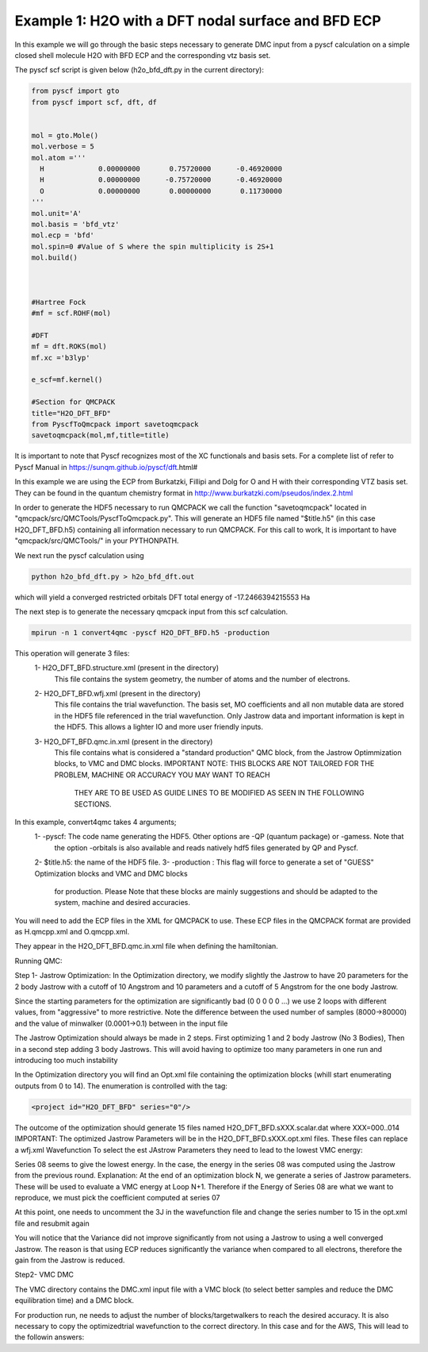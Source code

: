 Example 1: H2O with a DFT nodal surface and BFD ECP
====================

In this example we will go through the basic steps necessary to
generate DMC input from a pyscf calculation on a simple closed
shell molecule H2O with BFD ECP and the corresponding vtz basis set.

The pyscf scf script is given below (h2o_bfd_dft.py in the current directory):

.. code-block:: python

    from pyscf import gto
    from pyscf import scf, dft, df


    mol = gto.Mole()
    mol.verbose = 5
    mol.atom =''' 
      H             0.00000000       0.75720000      -0.46920000
      H             0.00000000      -0.75720000      -0.46920000
      O             0.00000000       0.00000000       0.11730000
    '''
    mol.unit='A'
    mol.basis = 'bfd_vtz'
    mol.ecp = 'bfd'
    mol.spin=0 #Value of S where the spin multiplicity is 2S+1
    mol.build()



    #Hartree Fock
    #mf = scf.ROHF(mol)

    #DFT
    mf = dft.ROKS(mol)
    mf.xc ='b3lyp' 

    e_scf=mf.kernel()

    #Section for QMCPACK
    title="H2O_DFT_BFD"
    from PyscfToQmcpack import savetoqmcpack
    savetoqmcpack(mol,mf,title=title)


It is important to note that Pyscf recognizes most of the XC functionals and basis sets. 
For a complete list of refer to Pyscf Manual in https://sunqm.github.io/pyscf/dft.html#

In this example we are using the ECP from Burkatzki, Fillipi and Dolg for O and H with their 
corresponding VTZ basis set. They can be found in the quantum chemistry format 
in http://www.burkatzki.com/pseudos/index.2.html



In order to generate the HDF5 necessary to run QMCPACK we call the function "savetoqmcpack" 
located in "qmcpack/src/QMCTools/PyscfToQmcpack.py".  
This will generate an HDF5 file named "$title.h5" (in this case H2O_DFT_BFD.h5) containing all 
information necessary to run QMCPACK. 
For this call to work, It is important to have "qmcpack/src/QMCTools/" in your PYTHONPATH.

We next run the pyscf calculation using

.. code-block:: bash

    python h2o_bfd_dft.py > h2o_bfd_dft.out

which will yield a converged restricted orbitals DFT total energy of -17.2466394215553 Ha 


The next step is to generate the necessary qmcpack input from this scf calculation. 

.. code-block:: bash

    mpirun -n 1 convert4qmc -pyscf H2O_DFT_BFD.h5 -production 

This operation will generate 3 files: 
  1- H2O_DFT_BFD.structure.xml (present in the directory)
	This file contains the system geometry, the number of atoms and the number of electrons.
 
  2- H2O_DFT_BFD.wfj.xml (present in the directory)
	This file contains the trial wavefunction. The basis set, MO coefficients and all non mutable 
        data are stored in the HDF5 file referenced in the trial wavefunction. Only Jastrow data and 
        important information is kept in the HDF5. This allows a lighter IO and more user friendly inputs.

  3- H2O_DFT_BFD.qmc.in.xml (present in the directory)
        This file contains what is considered a "standard production" QMC block, from the Jastrow Optimmization 
        blocks, to VMC and DMC blocks. 
        IMPORTANT NOTE: THIS BLOCKS ARE NOT TAILORED FOR THE PROBLEM, MACHINE OR ACCURACY YOU MAY WANT TO REACH
                        THEY ARE TO BE USED AS GUIDE LINES TO BE MODIFIED AS SEEN IN THE FOLLOWING SECTIONS.


In this example, convert4qmc takes 4 arguments;
   1- -pyscf: The code name generating the HDF5. Other options are -QP (quantum package) or -gamess. Note that 
      the option -orbitals is also available and reads natively hdf5 files generated by QP and Pyscf. 
   2- $title.h5: the name of the HDF5 file. 
   3- -production : This flag will force to generate a set of "GUESS" Optimization blocks and VMC and DMC blocks
      for production. Please Note that these blocks are mainly suggestions and should be adapted to the system,
      machine and desired accuracies.
       
You will need to add the ECP files in the XML for QMCPACK to use. These ECP files in the QMCPACK format are provided as H.qmcpp.xml 
and O.qmcpp.xml.

They appear in the H2O_DFT_BFD.qmc.in.xml file when defining the hamiltonian.

.. code-block:: xml
  <hamiltonian name="h0" type="generic" target="e">
    <pairpot name="ElecElec" type="coulomb" source="e" target="e" physical="true"/>
    <pairpot name="IonIon" type="coulomb" source="ion0" target="ion0"/>
    <pairpot name="PseudoPot" type="pseudo" source="ion0" wavefunction="psi0" format="xml">
      <pseudo elementType="H" href="../H.qmcpp.xml"/>
      <pseudo elementType="O" href="../O.qmcpp.xml"/>
    </pairpot>
  </hamiltonian>
 

Running QMC:

Step 1- Jastrow Optimization:
In the Optimization directory, we modify slightly the Jastrow to have 20 parameters for the 2 body Jastrow with a cutoff of 10 Angstrom 
and 10 parameters and a cutoff of 5 Angstrom for the one body Jastrow. 

Since the starting parameters for the optimization are significantly bad (0 0 0 0 0 ...) we use 2 loops with different values, 
from "aggressive" to more restrictive.  Note the difference between the used number of samples (8000->80000)  and the value of 
minwalker (0.0001->0.1) between in the input file

.. code-block:: xml
  <loop max="4">
    <qmc method="linear" move="pbyp" checkpoint="-1">
      <parameter name="samples">80000</parameter>
      <parameter name="minwalkers">0.1</parameter>
    </qmc>
  </loop>

The Jastrow Optimization should always be made in 2 steps. First optimizing 1 and 2 body Jastrow (No 3 Bodies), Then in a second 
step adding 3 body Jastrows. This will avoid having to optimize too many parameters in one run and introducing too much instability

In the Optimization directory you will find an Opt.xml file containing the optimization blocks (whill start enumerating outputs 
from 0 to 14). The enumeration is controlled with the tag:

.. code-block:: xml
 
  <project id="H2O_DFT_BFD" series="0"/>

The outcome of the optimization should generate 15 files named H2O_DFT_BFD.sXXX.scalar.dat where XXX=000..014
IMPORTANT: The optimized Jastrow Parameters will be in the H2O_DFT_BFD.sXXX.opt.xml files. These files can replace a wfj.xml Wavefunction
To select the est JAstrow Parameters they need to lead to the lowest VMC energy: 

.. code-block:: bash 
     mpirun -n 1 qmcpack Opt.xml | tee Opt.out
     qmca -q ev *.scalar.dat | sort -k4

                                  LocalEnergy               Variance           ratio 
     H2O_DFT_BFD  series 0  -16.917112 +/- 0.091249   2.206084 +/- 0.507540   0.1304 
     H2O_DFT_BFD  series 1  -16.952442 +/- 0.008993   2.552856 +/- 0.017657   0.1506 
     H2O_DFT_BFD  series 2  -17.203955 +/- 0.002632   0.449546 +/- 0.006093   0.0261 
     H2O_DFT_BFD  series 3  -17.221622 +/- 0.002985   0.433558 +/- 0.009227   0.0252 
     H2O_DFT_BFD  series 5  -17.222677 +/- 0.001852   0.456094 +/- 0.005915   0.0265 
     H2O_DFT_BFD  series 12  -17.222827 +/- 0.001848   0.460657 +/- 0.011720   0.0267 
     H2O_DFT_BFD  series 7  -17.224370 +/- 0.001626   0.474714 +/- 0.011704   0.0276 
     H2O_DFT_BFD  series 14  -17.224563 +/- 0.002599   0.481431 +/- 0.018505   0.0280 
     H2O_DFT_BFD  series 6  -17.224641 +/- 0.002245   0.464094 +/- 0.013082   0.0269 
     H2O_DFT_BFD  series 13  -17.225089 +/- 0.002650   0.478029 +/- 0.007099   0.0278 
     H2O_DFT_BFD  series 9  -17.226046 +/- 0.001791   0.488931 +/- 0.016957   0.0284 
     H2O_DFT_BFD  series 4  -17.226620 +/- 0.002564   0.474710 +/- 0.010913   0.0276 
     H2O_DFT_BFD  series 10  -17.227309 +/- 0.002985   0.475297 +/- 0.017481   0.0276 
     H2O_DFT_BFD  series 11  -17.228171 +/- 0.002130   0.462997 +/- 0.008928   0.0269 
     H2O_DFT_BFD  series 8  -17.229854 +/- 0.009619   0.431436 +/- 0.004379   0.0250 


Series 08 seems to give the lowest energy. In the case, the energy in the series 08 was computed using the Jastrow from the previous round. 
Explanation: At the end of an optimization block N, we generate a series of Jastrow parameters. These will be used to evaluate a VMC energy at Loop N+1.
Therefore if the Energy of Series 08 are what we want to reproduce, we must pick the coefficient computed at series 07

.. code-block:: bash
    cp H2O_DFT_BFD.s007.opt.xml H2O_DFT_BFD.wfj.xml


At this point, one needs to uncomment the 3J in the wavefunction file and change the series number to 15 in the opt.xml file and resubmit again


.. code-block:: bash 
     mpirun -n 1 qmcpack Opt.xml | tee Opt.out
     qmca -q ev *.scalar.dat | sort -k4

                                  LocalEnergy               Variance           ratio 
     H2O_DFT_BFD  series 0  -16.917112 +/- 0.091249   2.206084 +/- 0.507540   0.1304 
     H2O_DFT_BFD  series 1  -16.952442 +/- 0.008993   2.552856 +/- 0.017657   0.1506 
     H2O_DFT_BFD  series 15  -17.178117 +/- 0.063800   0.276239 +/- 0.051467   0.0161 
     H2O_DFT_BFD  series 2  -17.203955 +/- 0.002632   0.449546 +/- 0.006093   0.0261 
     H2O_DFT_BFD  series 19  -17.216962 +/- 0.003117   0.609390 +/- 0.007641   0.0354 
     H2O_DFT_BFD  series 3  -17.221622 +/- 0.002985   0.433558 +/- 0.009227   0.0252 
     H2O_DFT_BFD  series 5  -17.222677 +/- 0.001852   0.456094 +/- 0.005915   0.0265 
     H2O_DFT_BFD  series 12  -17.222827 +/- 0.001848   0.460657 +/- 0.011720   0.0267 
     H2O_DFT_BFD  series 7  -17.224370 +/- 0.001626   0.474714 +/- 0.011704   0.0276 
     H2O_DFT_BFD  series 14  -17.224563 +/- 0.002599   0.481431 +/- 0.018505   0.0280 
     H2O_DFT_BFD  series 6  -17.224641 +/- 0.002245   0.464094 +/- 0.013082   0.0269 
     H2O_DFT_BFD  series 13  -17.225089 +/- 0.002650   0.478029 +/- 0.007099   0.0278 
     H2O_DFT_BFD  series 9  -17.226046 +/- 0.001791   0.488931 +/- 0.016957   0.0284 
     H2O_DFT_BFD  series 16  -17.226073 +/- 0.002456   0.466268 +/- 0.009573   0.0271 
     H2O_DFT_BFD  series 4  -17.226620 +/- 0.002564   0.474710 +/- 0.010913   0.0276 
     H2O_DFT_BFD  series 10  -17.227309 +/- 0.002985   0.475297 +/- 0.017481   0.0276 
     H2O_DFT_BFD  series 11  -17.228171 +/- 0.002130   0.462997 +/- 0.008928   0.0269 
     H2O_DFT_BFD  series 8  -17.229854 +/- 0.009619   0.431436 +/- 0.004379   0.0250 
     H2O_DFT_BFD  series 21  -17.234906 +/- 0.001583   0.402230 +/- 0.003977   0.0233 
     H2O_DFT_BFD  series 18  -17.236017 +/- 0.002675   0.385650 +/- 0.006869   0.0224 
     H2O_DFT_BFD  series 28  -17.236995 +/- 0.001482   0.380467 +/- 0.005228   0.0221 
     H2O_DFT_BFD  series 24  -17.237332 +/- 0.001446   0.424339 +/- 0.007657   0.0246 
     H2O_DFT_BFD  series 26  -17.237824 +/- 0.001548   0.395232 +/- 0.008362   0.0229 
     H2O_DFT_BFD  series 29  -17.238078 +/- 0.001366   0.411559 +/- 0.008788   0.0239 
     H2O_DFT_BFD  series 20  -17.238988 +/- 0.002073   0.420054 +/- 0.007020   0.0244 
     H2O_DFT_BFD  series 25  -17.239046 +/- 0.001913   0.397342 +/- 0.014986   0.0230 
     H2O_DFT_BFD  series 17  -17.239803 +/- 0.002399   0.401429 +/- 0.012750   0.0233 
     H2O_DFT_BFD  series 23  -17.240150 +/- 0.001502   0.396726 +/- 0.005160   0.0230 
     H2O_DFT_BFD  series 22  -17.241260 +/- 0.001667   0.418435 +/- 0.009165   0.0243 
     H2O_DFT_BFD  series 27  -17.242482 +/- 0.001551   0.408790 +/- 0.006770   0.0237 

You will notice that the Variance did not improve significantly from not using a Jastrow to using a well converged Jastrow. The reason is that using ECP 
reduces significantly the variance when compared to all electrons, therefore the gain from the Jastrow is reduced. 



Step2- VMC DMC

The VMC directory contains the DMC.xml input file with a VMC block (to select better samples and reduce the DMC equilibration time)
and a DMC block. 

For production run, ne needs to adjust the number of blocks/targetwalkers to reach the desired accuracy. 
It is also necessary to copy the optimizedtrial wavefunction to the correct directory.
In this case and for the AWS, This will lead to the followin answers:

.. code-block:: bash
    cp Optimization/H2O_DFT_BFD.s026.opt.xml DMC/H2O_DFT_BFD.wfj.xml
    mpirun -n 1 qmcpack DMC.xml | tee DMC.out 
    qmca -q ev *.scalar.out

                               LocalEnergy               Variance           ratio 
    H2O_DFT_BFD  series 0  -17.267279 +/- 0.015368   0.368301 +/- 0.047889   0.0213 
    H2O_DFT_BFD  series 1  -17.270029 +/- 0.002751   0.421050 +/- 0.006122   0.0244 





